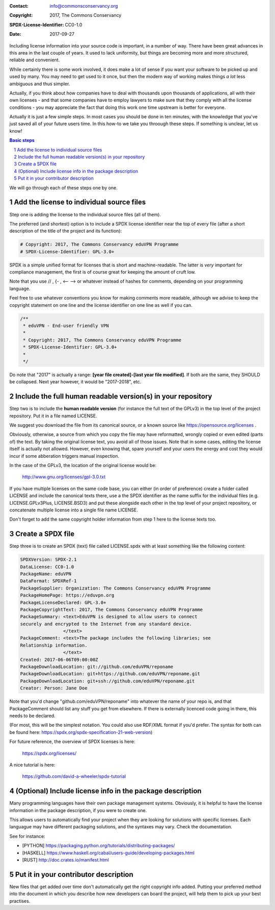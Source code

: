 .. title: Including license information
.. subtitle: Help users and developers by making it easy

:Contact: info@commonsconservancy.org
:Copyright: 2017, The Commons Conservancy
:SPDX-License-Identifier: CC0-1.0
:Date: 2017-09-27

Including license information into your source code is important, in a number
of way. There have been great advances in this area in the last couple of
years. It used to lack uniformity, but things are becoming more and more
structured, reliable and convenient. 

While certainly there is some work involved, it does make a lot of sense if you
want your software to be picked up and used by many.  You may need to get used
to it once, but then the modern way of working makes things *a lot* less
ambiguous and thus simpler.

Actually, if you think about how companies have to deal with thousands upon
thousands of applications, all with their own licenses - and that some
companies have to employ lawyers to make sure that they comply with all the
license conditions - you may appreciate the fact that doing this work one time
upstream is better for everyone.  

Actually it is just a few simple steps. In most cases you should be done in ten
minutes, with the knowledge that you've just saved all of your future
users time. In this how-to we take you throough these steps. If
something is unclear, let us know!

.. contents:: Basic steps

We will go through each of these steps one by one.

.. sectnum::

Add the license to individual source files
------------------------------------------

Step one is adding the license to the individual source files (all of
them).

The preferred (and shortest) option is to include a SPDX license identifier
near the top of every file (after a short description of the title of the
project and its function):

.. code::

  # Copyright: 2017, The Commons Conservancy eduVPN Programme
  # SPDX-License-Identifier: GPL-3.0+

SPDX is a simple unified format for licenses that is short and
machine-readable. The latter is *very* important for compliance management, the
first is of course great for keeping the amount of cruft low.

Note that you use // , {- , <-- --> or whatever instead of hashes for comments,
depending on your programming language. 

Feel free to use whatever conventions you know for making comments more
readable, although we advise to keep the copyright statement on one line and
the license identifier on one line as well if you can.

.. code:: 

  /**
   * eduVPN - End-user friendly VPN
   *
   * Copyright: 2017, The Commons Conservancy eduVPN Programme
   * SPDX-License-Identifier: GPL-3.0+
   *
   */

Do note that "2017" is actually a range: **[year file created]-[last year file
modified]**. If both are the same, they SHOULD be collapsed. Next year however,
it would be "2017-2018", etc.

Include the full human readable version(s) in your repository
-------------------------------------------------------------

Step two is to include the **human readable version** (for instance the full
text of the GPLv3) in the top level of the project repository. Put it in a file
named LICENSE. 

We suggest you download the file from its canonical source, or a known source
like https://opensource.org/licenses .  

Obviously, otherwise, a source from which you copy the file may have
reformatted, wrongly copied  or even edited (parts of) the text. By taking the
original license text, you avoid all of those issues. Note that in some cases,
editing the license itself is actually not allowed.  However, even knowing
that, spare yourself and your users the energy and cost they would incur if
some abberation triggers manual inspection.

In the case of the GPLv3, the location of the original license would
be:

  http://www.gnu.org/licenses/gpl-3.0.txt

If you have multiple licenses on the same code base, you can either (in order
of preference) create a folder called LICENSE and include the canonical texts
there, use a the SPDX identifier as the name suffix for the individual files
(e.g.  LICENSE.GPLv3Plus, LICENSE.BSD3) and put these alongside each other in
the top level of your project repository, or concatenate multiple license into
a single file name LICENSE.

Don't forget to add the same copyright holder information from step 1 here to
the license texts too.

Create a SPDX file
------------------

Step three is to create an SPDX (text) file called LICENSE.spdx with at least
something like the following content:

.. code:: 

  SPDXVersion: SPDX-2.1
  DataLicense: CC0-1.0
  PackageName: eduVPN
  DataFormat: SPDXRef-1
  PackageSupplier: Organization: The Commons Conservancy eduVPN Programme
  PackageHomePage: https://eduvpn.org
  PackageLicenseDeclared: GPL-3.0+
  PackageCopyrightText: 2017, The Commons Conservancy eduVPN Programme
  PackageSummary: <text>EduVPN is designed to allow users to connect
  securely and encrypted to the Internet from any standard device.
                  </text>
  PackageComment: <text>The package includes the following libraries; see
  Relationship information.
                  </text>
  Created: 2017-06-06T09:00:00Z
  PackageDownloadLocation: git://github.com/eduVPN/reponame
  PackageDownloadLocation: git+https://github.com/eduVPN/reponame.git
  PackageDownloadLocation: git+ssh://github.com/eduVPN/reponame.git
  Creator: Person: Jane Doe 
  

Note that you'd change "github.com/eduVPN/reponame" into whatever the name of
your repo is, and that PackageComment should list any stuff you get from
elsewhere. If there is externally licenced code going in there, this needs to
be declared.

(For most, this will be the simplest notation. You could also use RDF/XML
format if you'd prefer. The syntax for both can be found here:
https://spdx.org/spdx-specification-21-web-version)

For future reference, the overview of SPDX licenses is here:

  https://spdx.org/licenses/

A nice tutorial is here:

  https://github.com/david-a-wheeler/spdx-tutorial

(Optional) Include license info in the package description
----------------------------------------------------------

Many programming languages have their own package management systems.
Obviously, it is helpful to have the license information in the package
description, if you were to create one.

This allows users to automatically find your project when they are looking for
solutions with specific licenses. Each languague may have different packaging
solutions, and the syntaxes may vary. Check the documentation.

See for instance:

- [PYTHON] https://packaging.python.org/tutorials/distributing-packages/
- [HASKELL] https://www.haskell.org/cabal/users-guide/developing-packages.html
- [RUST] http://doc.crates.io/manifest.html

Put it in your contributor description
--------------------------------------

New files that get added over time don't automatically get the right copyright
info added. Putting your preferred method into the document in which you
describe how new developers can board the project, will help them to pick up
your best practises.




